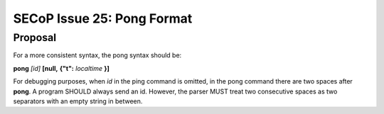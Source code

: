 SECoP Issue 25: Pong Format
===========================

Proposal
--------

For a more consistent syntax, the pong syntax should be:

**pong** *[id]* **[null,** \ **{"t":** *localtime* **}**\ **]**

For debugging purposes, when *id* in the ping command is omitted,
in the pong command there are two spaces after **pong**.
A program SHOULD always send an id. However, the parser MUST treat two
consecutive spaces as two separators with an empty string in between.
